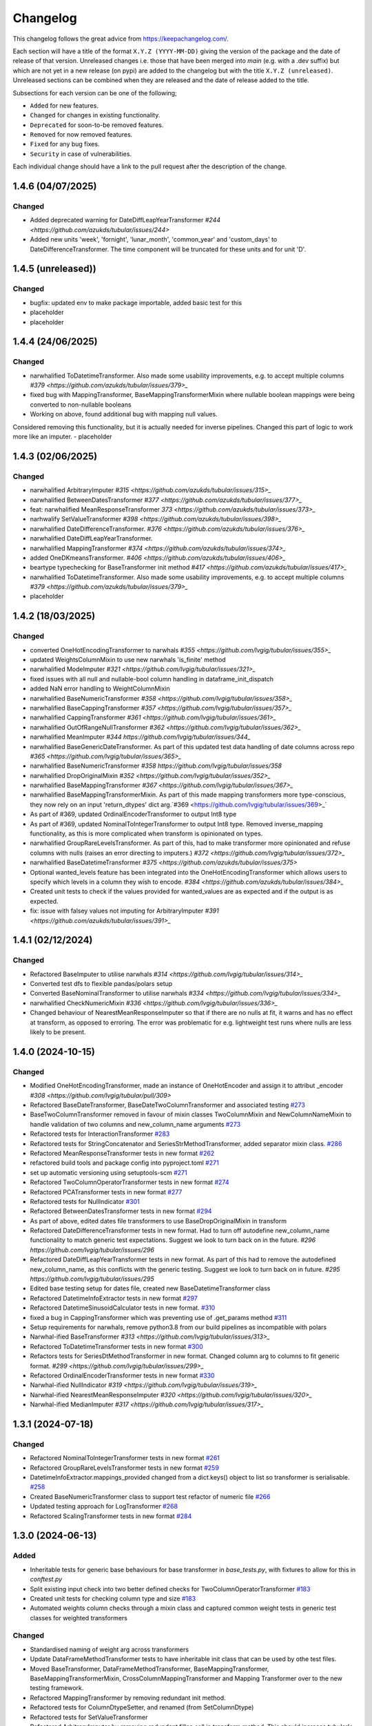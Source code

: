 Changelog
=========

This changelog follows the great advice from https://keepachangelog.com/.

Each section will have a title of the format ``X.Y.Z (YYYY-MM-DD)`` giving the version of the package and the date of release of that version. Unreleased changes i.e. those that have been merged into `main` (e.g. with a .dev suffix) but which are not yet in a new release (on pypi) are added to the changelog but with the title ``X.Y.Z (unreleased)``. Unreleased sections can be combined when they are released and the date of release added to the title.

Subsections for each version can be one of the following;

- ``Added`` for new features.
- ``Changed`` for changes in existing functionality.
- ``Deprecated`` for soon-to-be removed features.
- ``Removed`` for now removed features.
- ``Fixed`` for any bug fixes.
- ``Security`` in case of vulnerabilities.

Each individual change should have a link to the pull request after the description of the change.

1.4.6 (04/07/2025)
------------------

Changed
^^^^^^^
- Added deprecated warning for DateDiffLeapYearTransformer `#244 <https://github.com/azukds/tubular/issues/244>`
- Added new units 'week', 'fornight', 'lunar_month', 'common_year' and 'custom_days' to DateDifferenceTransformer. The time component will be truncated for these units and for unit 'D'.

1.4.5 (unreleased))
------------------

Changed
^^^^^^^
- bugfix: updated env to make package importable, added basic test for this
- placeholder
- placeholder

1.4.4 (24/06/2025)
------------------

Changed
^^^^^^^
- narwhalified ToDatetimeTransformer. Also made some usability improvements, e.g. to accept multiple columns `#379 <https://github.com/azukds/tubular/issues/379>_`
- fixed bug with MappingTransformer, BaseMappingTransformerMixin where nullable boolean mappings were being converted to non-nullable booleans
- Working on above, found additional bug with mapping null values. 
Considered removing this functionality, but it is actually needed for 
inverse pipelines. Changed this part of logic to work more like an imputer.
- placeholder 

1.4.3 (02/06/2025)
------------------

Changed
^^^^^^^
- narwhalified ArbitraryImputer `#315 <https://github.com/azukds/tubular/issues/315>_`
- narwhalified BetweenDatesTransformer `#377 <https://github.com/azukds/tubular/issues/377>_`
- feat: narwhalified MeanResponseTransformer `373 <https://github.com/azukds/tubular/issues/373>_`
- narhwalify SetValueTransformer `#398 <https://github.com/azukds/tubular/issues/398>_`
- narwhalified DateDifferenceTransformer. `#376 <https://github.com/azukds/tubular/issues/376>_`
- narwhalified DateDiffLeapYearTransformer.
- narwhalified MappingTransformer `#374 <https://github.com/azukds/tubular/issues/374>_`
- added OneDKmeansTransformer. `#406 <https://github.com/azukds/tubular/issues/406>_`
- beartype typechecking for BaseTransformer init method `#417 <https://github.com/azukds/tubular/issues/417>_`
- narwhalified ToDatetimeTransformer. Also made some usability improvements, e.g. to accept multiple columns `#379 <https://github.com/azukds/tubular/issues/379>_`
- placeholder

1.4.2 (18/03/2025)
------------------

Changed
^^^^^^^

- converted OneHotEncodingTransformer to narwhals `#355 <https://github.com/lvgig/tubular/issues/355>_`
- updated WeightsColumnMixin to use new narwhals 'is_finite' method
- narwhalified ModeImputer `#321 <https://github.com/lvgig/tubular/issues/321>_`
- fixed issues with all null and nullable-bool column handling in dataframe_init_dispatch
- added NaN error handling to WeightColumnMixin
- narwhalified BaseNumericTransformer `#358 <https://github.com/lvgig/tubular/issues/358>_`
- narwhalified BaseCappingTransformer `#357 <https://github.com/lvgig/tubular/issues/357>_`
- narwhalified CappingTransformer `#361 <https://github.com/lvgig/tubular/issues/361>_`
- narwhalified OutOfRangeNullTransformer `#362 <https://github.com/lvgig/tubular/issues/362>_`
- narwhalified MeanImputer `#344 https://github.com/lvgig/tubular/issues/344_`
- narwhalified BaseGenericDateTransformer. As part of this updated test data handling of date columns
  across repo `#365 <https://github.com/lvgig/tubular/issues/365>_`
- narwhalified BaseNumericTransformer `#358 https://github.com/lvgig/tubular/issues/358`
- narwhalified DropOriginalMixin `#352 <https://github.com/lvgig/tubular/issues/352>_`
- narwhalified BaseMappingTransformer `#367 <https://github.com/lvgig/tubular/issues/367>_`
- narwhalified BaseMappingTransformerMixin. As part of this made mapping transformers more type-conscious, they now rely on an input 'return_dtypes' dict arg.`#369 <https://github.com/lvgig/tubular/issues/369>_`
- As part of #369, updated OrdinalEncoderTransformer to output Int8 type
- As part of #369, updated NominalToIntegerTransformer to output Int8 type. Removed inverse_mapping functionality, as this is more complicated when transform is opinionated on types.
- narwhalified GroupRareLevelsTransformer. As part of this, had to make transformer more opinionated and refuse columns with nulls (raises an error directing to imputers.) `#372 <https://github.com/lvgig/tubular/issues/372>_`
- narwhalified BaseDatetimeTransformer `#375 <https://github.com/azukds/tubular/issues/375>`
- Optional wanted_levels feature has been integrated into the OneHotEncodingTransformer which allows users to specify which levels in a column they wish to encode. `#384 <https://github.com/azukds/tubular/issues/384>_`
- Created unit tests to check if the values provided for wanted_values are as expected and if the output is as expected.
- fix: issue with falsey values not imputing for ArbitraryImputer `#391 <https://github.com/azukds/tubular/issues/391>_`

1.4.1 (02/12/2024)
------------------

Changed
^^^^^^^

- Refactored BaseImputer to utilise narwhals `#314 <https://github.com/lvgig/tubular/issues/314>_`
- Converted test dfs to flexible pandas/polars setup
- Converted BaseNominalTransformer to utilise narwhals `#334 <https://github.com/lvgig/tubular/issues/334>_`
- narwhalified CheckNumericMixin `#336 <https://github.com/lvgig/tubular/issues/336>_`
- Changed behaviour of NearestMeanResponseImputer so that if there are no nulls at fit, 
  it warns and has no effect at transform, as opposed to erroring. The error was problematic for e.g.
  lightweight test runs where nulls are less likely to be present.

1.4.0 (2024-10-15)
------------------

Changed
^^^^^^^

- Modified OneHotEncodingTransformer, made an instance of OneHotEncoder and assign it to attribut _encoder `#308 <https://github.com/lvgig/tubular/pull/309>`
- Refactored BaseDateTransformer, BaseDateTwoColumnTransformer and associated testing  `#273 <https://github.com/lvgig/tubular/pull/273>`_
- BaseTwoColumnTransformer removed in favour of mixin classes TwoColumnMixin and NewColumnNameMixin to handle validation of two columns and new_column_name arguments `#273 <https://github.com/lvgig/tubular/pull/273>`_
- Refactored tests for InteractionTransformer  `#283 <https://github.com/lvgig/tubular/pull/283>`_
- Refactored tests for StringConcatenator and SeriesStrMethodTransformer, added separator mixin class. `#286 <https://github.com/lvgig/tubular/pull/286>`_
- Refactored MeanResponseTransformer tests in new format `#262 <https://github.com/lvgig/tubular/pull/262>`_
- refactored build tools and package config into pyproject.toml `#271 <https://github.com/lvgig/tubular/pull/271>`_
- set up automatic versioning using setuptools-scm `#271 <https://github.com/lvgig/tubular/pull/271>`_
- Refactored TwoColumnOperatorTransformer tests in new format `#274 <https://github.com/lvgig/tubular/issues/274>`_
- Refactored PCATransformer tests in new format `#277 <https://github.com/lvgig/tubular/issues/277>`_
- Refactored tests for NullIndicator `#301 <https://github.com/lvgig/tubular/issues/301>`_
- Refactored BetweenDatesTransformer tests in new format `#294 <https://github.com/lvgig/tubular/issues/294>`_
- As part of above, edited dates file transformers to use BaseDropOriginalMixin in transform
- Refactored DateDifferenceTransformer tests in new format. Had to turn off autodefine new_column_name functionality to match generic test expectations. Suggest we look to turn back on in the future. `#296 https://github.com/lvgig/tubular/issues/296`
- Refactored DateDiffLeapYearTransformer tests in new format. As part of this had to remove the autodefined new_column_name, as this conflicts with the generic testing. Suggest we look to turn back on in future. `#295 https://github.com/lvgig/tubular/issues/295`
- Edited base testing setup for dates file, created new BaseDatetimeTransformer class
- Refactored DatetimeInfoExtractor tests in new format `#297 <https://github.com/lvgig/tubular/issues/297>`_
- Refactored DatetimeSinusoidCalculator tests in new format. `#310 <https://github.com/lvgig/tubular/issues/310>`_
- fixed a bug in CappingTransformer which was preventing use of .get_params method `#311 <https://github.com/lvgig/tubular/issues/311>`_
- Setup requirements for narwhals, remove python3.8 from our build pipelines as incompatible with polars
- Narwhal-ified BaseTransformer `#313 <https://github.com/lvgig/tubular/issues/313>_`
- Refactored ToDatetimeTransformer tests in new format `#300 <https://github.com/lvgig/tubular/issues/300>`_
- Refactors tests for SeriesDtMethodTransformer in new format. Changed column arg to columns to fit generic format. `#299 <https://github.com/lvgig/tubular/issues/299>_`
- Refactored OrdinalEncoderTransformer tests in new format `#330 <https://github.com/lvgig/tubular/issues/330>`_
- Narwhal-ified NullIndicator `#319 <https://github.com/lvgig/tubular/issues/319>_`
- Narwhal-ified NearestMeanResponseImputer `#320 <https://github.com/lvgig/tubular/issues/320>_`
- Narwhal-ified MedianImputer `#317 <https://github.com/lvgig/tubular/issues/317>_`


1.3.1 (2024-07-18)
------------------
Changed
^^^^^^^

- Refactored NominalToIntegerTransformer tests in new format `#261 <https://github.com/lvgig/tubular/pull/261>`_
- Refactored GroupRareLevelsTransformer tests in new format `#259 <https://github.com/lvgig/tubular/pull/259>`_
- DatetimeInfoExtractor.mappings_provided changed from a dict.keys() object to list so transformer is serialisable. `#258 <https://github.com/lvgig/tubular/pull/258>`_
- Created BaseNumericTransformer class to support test refactor of numeric file `#266 <https://github.com/lvgig/tubular/pull/266>`_
- Updated testing approach for LogTransformer `#268 <https://github.com/lvgig/tubular/pull/268>`_
- Refactored ScalingTransformer tests in new format `#284 <https://github.com/lvgig/tubular/pull/284>`_


1.3.0 (2024-06-13)
------------------
Added
^^^^^
- Inheritable tests for generic base behaviours for base transformer in `base_tests.py`, with fixtures to allow for this in `conftest.py`
- Split existing input check into two better defined checks for TwoColumnOperatorTransformer `#183 <https://github.com/lvgig/tubular/pull/183>`_
- Created unit tests for checking column type and size `#183 <https://github.com/lvgig/tubular/pull/183>`_
- Automated weights column checks through a mixin class and captured common weight tests in generic test classes for weighted transformers

Changed
^^^^^^^
- Standardised naming of weight arg across transformers 
- Update DataFrameMethodTransformer tests to have inheritable init class that can be used by othe test files.
- Moved BaseTransformer, DataFrameMethodTransformer, BaseMappingTransformer, BaseMappingTransformerMixin, CrossColumnMappingTransformer and Mapping Transformer over to the new testing framework.
- Refactored MappingTransformer by removing redundant init method.
- Refactored tests for ColumnDtypeSetter, and renamed (from SetColumnDtype)
- Refactored tests for SetValueTransformer
- Refactored ArbitraryImputer by removing redundant fillna call in transform method. This should increase tubular's efficiency and maintainability.
- Fixed bugs in MedianImputer and ModeImputer where they would error for all null columns.
- Refactored ArbitraryImputer and BaseImputer tests in new format.
- Refactored MedianImputer tests in new format.
- Replaced occurrences of pd.Dataframe.drop() with del statement to speed up tubular. Note that no additional unit testing has been done for copy=False as this release is scheduled to remove copy. 
- Created BaseCrossColumnNumericTransformer class. Refactored CrossColumnAddTransformer and CrossColumnMultiplyTransformer to use this class. Moved tests for these objects to new approach.
- Created BaseCrossColumnMappingTransformer class and integrated into CrossColumnMappingTransformer tests  
- Refactored BaseNominalTransformer tests in new format & moved its logic to the transform method.
- Refactored ModeImputer tests in new format.
- Added generic init tests to base tests for transformers that take two columns as an input.
- Refactored EqualityChecker tests in new format.
- Bugfix to MeanResponseTransformer to ignore unobserved categorical levels
- Refactored dates.py to prepare for testing refactor. Edited BaseDateTransformer (and created BaseDateTwoColumnTransformer) to follow standard format, implementing validations at init/fit/transform. To reduce complexity of file, made transformers more opinionated to insist on specific and consistent column dtypes.  `#246 <https://github.com/lvgig/tubular/pull/246>`_
- Added test_BaseTwoColumnTransformer base class for columns that require a list of two columns for input
- Added BaseDropOriginalMixin to mixin transformers to handle validation and method of dropping original features, also added appropriate test classes.
- Refactored MeanImputer tests in new format `#250 <https://github.com/lvgig/tubular/pull/250>`_
- Refactored DatetimeInfoExtractor to condense and improve readability
- added minimal_dataframe_lookup fixture to conftest, and edited generic tests to use this
- Alphabetised the minimial attribute dictionary for readability.
- Refactored OHE transformer tests to align with new testing framework. 
- Moved fixtures relating only to a single test out of conftest and into testing script where utilised.
- !!!Introduced dependency on Sklearn's OneHotEncoder by adding test to check OHE transformer (which we are calling from within our OHE wrapper) is fit before transform 
- Refactored NearestMeanResponseImputer in line with new testing framework.


Removed
^^^^^^^
- Functionality for BaseTransformer (and thus all transformers) to take `None` as an option for columns. This behaviour was inconsistently implemented across transformers. Rather than extending to all we decided to remove this functionality. This required updating a lot of test files.
- The `columns_set_or_check()` method from BaseTransformer. With the above change it was no longer necessary. Subsequent updates to nominal transformers and their tests were required.
- Set pd copy_on_write to True (will become default in pandas 3.0) which allowed the functionality of the copy method of the transformers to be dropped `#197 <https://github.com/lvgig/tubular/pull/197>`_

1.2.2 (2024-02-20)
------------------
Added
^^^^^
- Created unit test for checking if log1p is working and well conditioned for small x `#178 <https://github.com/lvgig/tubular/pull/178>`_

Changed
^^^^^^^
- Changed LogTransformer to use log1p(x) instead of log(x+1) `#178 <https://github.com/lvgig/tubular/pull/178>`_
- Changed unit tests using log(x+1) to log1p(x) `#178 <https://github.com/lvgig/tubular/pull/178>`_

1.2.1 (2024-02-08)
------------------
Added
^^^^^
- Updated GroupRareLevelsTransformer so that when working with category dtypes it forgets categories encoded as rare (this is wanted behaviour as these categories are no longer present in the data) `#177 <https://github.com/lvgig/tubular/pull/177>`_

1.2.0 (2024-02-06)
------------------
Added
^^^^^
- Update OneHotEncodingTransformer to default to returning int8 columns `#175 <https://github.com/lvgig/tubular/pull/175>`_
- Updated NullIndicator to return int8 columns `#173 <https://github.com/lvgig/tubular/pull/173>`_
- Updated MeanResponseTransformer to coerce return to float (useful behaviour for category type features) `#174 <https://github.com/lvgig/tubular/pull/174>`_

1.1.1 (2024-01-18)
------------------

Added
^^^^^
- added type hints `#128 <https://github.com/lvgig/tubular/pull/128>`_
- added some error handling to transform method of nominal transformers  `#162 <https://github.com/lvgig/tubular/pull/162>`_
- added new release pipeline `#161 <https://github.com/lvgig/tubular/pull/161>`_

1.1.0 (2023-12-19)
------------------

Added
^^^^^
- added flake8_bugbear (B) to ruff rules `#131 <https://github.com/lvgig/tubular/pull/131>`_
- added flake8_datetimez (DTZ) to ruff rules `#132 <https://github.com/lvgig/tubular/pull/132>`_
- added option to avoid passing unseen levels to rare in GroupRareLevelsTransformer `#141 <https://github.com/lvgig/tubular/pull/141>`_

Changed
^^^^^^^
- minor changes to comply with flake8_bugbear (B) ruff rules `#131 <https://github.com/lvgig/tubular/pull/131>`_
- minor changes to comply with flake8_datetimez (DTZ) ruff rules `#132 <https://github.com/lvgig/tubular/pull/132>`_
- BaseMappingTransformerMixin chnaged to use Dataframe.replace rather than looping over columns `#135 <https://github.com/lvgig/tubular/pull/135>`_
- MeanResponseTransformer.map_imputer_values() added to decouple from BaseMappingTransformerMixin `#135 <https://github.com/lvgig/tubular/pull/135>`_
- BaseDateTransformer added to standardise datetime data handling `#148 <https://github.com/lvgig/tubular/pull/148>`_

Removed
^^^^^^^
- removed some unnescessary implementation tests `#130 <https://github.com/lvgig/tubular/pull/130>`_
- ReturnKeyDict class removed `#135 <https://github.com/lvgig/tubular/pull/135>`_




1.0.0 (2023-07-24)
------------------

Changed
^^^^^^^
- now compatible with pandas>=2.0.0 `#123 <https://github.com/lvgig/tubular/pull/123>`_
- DateDifferenceTransformer no longer supports 'Y' or  'M' units `#123 <https://github.com/lvgig/tubular/pull/123>`_


0.3.8 (2023-07-10)
------------------

Changed
^^^^^^^
- replaced flake8 with ruff linting.  For a list of rules implemented, code changes made for compliance and further rule sets planned for future see PR  `#92 <https://github.com/lvgig/tubular/pull/92>`_

0.3.7 (2023-07-05)
------------------

Changed
^^^^^^^
- minor change to `GroupRareLevelsTransformer` `test_super_transform_called` test to align with other cases `#90 <https://github.com/lvgig/tubular/pull/90>`_
- removed pin of scikit-learn version to <1.20 `#90 <https://github.com/lvgig/tubular/pull/90>`_
- update `black` version in pre-commit-config `#90 <https://github.com/lvgig/tubular/pull/90>`_

0.3.6 (2023-05-24)
------------------

Added
^^^^^
- added support for vscode dev container with python 3.8, requirments-dev.txt, pylance/gitlens extensions and precommit all preinstalled `#83 <https://github.com/lvgig/tubular/pull/83>`_

Changed
^^^^^^^
- added sklearn < 1.2 dependency `#86 <https://github.com/lvgig/tubular/pull/86>`_

0.3.5 (2023-04-26)
------------------

Added
^^^^^
- added support for handling unseen levels in MeanResponseTransformer `#80 <https://github.com/lvgig/tubular/pull/80>`_

Changed
^^^^^^^
- added pandas < 2.0.0 dependency `#81 <https://github.com/lvgig/tubular/pull/81>`_

Deprecated
^^^^^^^^^^
- DateDifferenceTransformer M and Y units are incpompatible with pandas 2.0.0 and will be removed or changed in a future version `#81 <https://github.com/lvgig/tubular/pull/81>`_

0.3.4 (2023-03-14)
------------------

Added
^^^^^
- added support for passing multiple columns and periods/units parameters to DatetimeSinusoidCalculator `#74 <https://github.com/lvgig/tubular/pull/74>`_
- added support for handling a multi level response to MeanResponseTransformer `#67 <https://github.com/lvgig/tubular/pull/67>`_

Changed
^^^^^^^
- changed ArbitraryImputer to preserve the dtype of columns (previously would upcast dtypes like int8 or float32) `#76 <https://github.com/lvgig/tubular/pull/76>`_

Fixed
^^^^^

- fixed issue with OneHotencodingTransformer use of deprecated sklearn.OneHotEencoder.get_feature_names method `#66 <https://github.com/lvgig/tubular/pull/66>`_

0.3.3 (2023-01-19)
------------------

Added
^^^^^
- added support for prior mean encoding (regularised encodings) `#46 <https://github.com/lvgig/tubular/pull/46>`_

- added support for weights to mean, median and mode imputers `#47 <https://github.com/lvgig/tubular/pull/47>`_

- added classname() method to BaseTransformer and prefixed all errors with classname call for easier debugging `#48 <https://github.com/lvgig/tubular/pull/48>`_

- added DatetimeInfoExtractor transformer in ``tubular/dates.py`` associated tests with ``tests/dates/test_DatetimeInfoExtractor.py`` and examples with ``examples/dates/DatetimeInfoExtractor.ipynb`` `#49 <https://github.com/lvgig/tubular/pull/49>`_

- added DatetimeSinusoidCalculator in ``tubular/dates.py`` associated tests with ``tests/dates/test_DatetimeSinusoidCalculator.py`` and examples with ``examples/dates/DatetimeSinusoidCalculator.ipynb`` `#50 <https://github.com/lvgig/tubular/pull/50>`_

- added TwoColumnOperatorTransformer in ``tubular/numeric.py`` associated tests with ``tests/numeric/test_TwoColumnOperatorTransformer.py`` and examples with ``examples/dates/TwoColumnOperatorTransformer.ipynb`` `#51 <https://github.com/lvgig/tubular/pull/51>`_

- added StringConcatenator in ``tubular/strings.py`` associated tests with ``tests/strings/test_StringConcatenator.py`` and examples with ``examples/strings/StringConcatenator.ipynb`` `#52 <https://github.com/lvgig/tubular/pull/52>`_

- added SetColumnDtype in ``tubular/misc.py`` associated tests with ``tests/misc/test_StringConcatenator.py`` and examples with ``examples/strings/StringConcatenator.ipynb`` `#53 <https://github.com/lvgig/tubular/pull/53>`_

- added warning to MappingTransformer in ``tubular/mapping.py`` for unexpected changes in dtype  `#54 <https://github.com/lvgig/tubular/pull/54>`_

- added new module ``tubular/comparison.py`` containing EqualityChecker.  Also added associated tests with ``tests/comparison/test_EqualityChecker.py`` and examples with ``examples/comparison/EqualityChecker.ipynb`` `#55 <https://github.com/lvgig/tubular/pull/55>`_

- added PCATransformer in ``tubular/numeric.py`` associated tests with ``tests/misc/test_PCATransformer.py`` and examples with ``examples/numeric/PCATransformer.ipynb`` `#57 <https://github.com/lvgig/tubular/pull/57>`_

Fixed
^^^^^
- updated black version to 22.3.0 and flake8 version to 5.0.4 to fix compatibility issues `#45 <https://github.com/lvgig/tubular/pull/45>`_

- removed kwargs argument from BaseTransfomer in ``tubular/base.py`` to avoid silent erroring if incorrect arguments passed to transformers. Fixed a few tests which were revealed to have incorrect arguments passed by change `#56 <https://github.com/lvgig/tubular/pull/56>`_ 


0.3.2 (2022-01-13)
------------------

Added
^^^^^
- Added InteractionTransformer in ``tubular/numeric.py`` , associated tests with ``tests/numeric/test_InteractionTransformer.py`` file and examples with ``examples/numeric/InteractionTransformer.ipynb`` file.`#38 <https://github.com/lvgig/tubular/pull/38>`_


0.3.1 (2021-11-09)
------------------

Added
^^^^^
- Added ``tests/test_transformers.py`` file with test to be applied all transformers `#30 <https://github.com/lvgig/tubular/pull/30>`_

Changed
^^^^^^^
- Set min ``pandas`` version to 1.0.0 in ``requirements.txt``, ``requirements-dev.txt``, and ``docs/requirements.txt`` `#31 <https://github.com/lvgig/tubular/pull/31>`_
- Changed ``y`` argument in fit to only accept ``pd.Series`` objects `#26 <https://github.com/lvgig/tubular/pull/26>`_
- Added new ``_combine_X_y`` method to ``BaseTransformer`` which cbinds X and y `#26 <https://github.com/lvgig/tubular/pull/26>`_
- Updated ``MeanResponseTransformer`` to use ``y`` arg in ``fit`` and remove setting ``response_column`` in init `#26 <https://github.com/lvgig/tubular/pull/26>`_
- Updated ``OrdinalEncoderTransformer`` to use ``y`` arg in ``fit`` and remove setting ``response_column`` in init `#26 <https://github.com/lvgig/tubular/pull/26>`_
- Updated ``NearestMeanResponseImputer`` to use ``y`` arg in ``fit`` and remove setting ``response_column`` in init `#26 <https://github.com/lvgig/tubular/pull/26>`_
- Updated version of ``black`` used in the ``pre-commit-config`` to ``21.9b0`` `#25 <https://github.com/lvgig/tubular/pull/25>`_
- Modified ``DataFrameMethodTransformer`` to add the possibility of drop original columns `#24 <https://github.com/lvgig/tubular/pull/24>`_

Fixed
^^^^^
- Added attributes to date and numeric transformers to allow transformer to be printed `#30 <https://github.com/lvgig/tubular/pull/30>`_
- Removed copy of mappings in ``MappingTransformer`` to allow transformer to work with sklearn.base.clone `#30 <https://github.com/lvgig/tubular/pull/30>`_
- Changed data values used in some tests for ``MeanResponseTransformer`` so the test no longer depends on pandas <1.3.0 or >=1.3.0, required due to `change <https://pandas.pydata.org/docs/whatsnew/v1.3.0.html#float-result-for-groupby-mean-groupby-median-and-groupby-var>`_ `#25 <https://github.com/lvgig/tubular/pull/25>`_  in pandas behaviour with groupby mean
- ``BaseTransformer`` now correctly raises ``TypeError`` exceptions instead of ``ValueError`` when input values are the wrong type `#26 <https://github.com/lvgig/tubular/pull/26>`_
- Updated version of ``black`` used in the ``pre-commit-config`` to ``21.9b0`` `#25 <https://github.com/lvgig/tubular/pull/25>`_

Removed
^^^^^^^
- Removed ``pytest`` and ``pytest-mock`` from ``requirements.txt`` `#31 <https://github.com/lvgig/tubular/pull/31>`_

0.3.0 (2021-11-03)
------------------

Added
^^^^^
- Added ``scaler_kwargs`` as an empty attribute to the ``ScalingTransformer`` class to avoid an ``AttributeError`` raised by ``sklearn`` `#21 <https://github.com/lvgig/tubular/pull/21>`_
- Added ``test-aide`` package to ``requirements-dev.txt`` `#21 <https://github.com/lvgig/tubular/pull/21>`_
- Added logo for the package `#22 <https://github.com/lvgig/tubular/pull/22>`_
- Added ``pre-commit`` to the project to manage pre-commit hooks `#22 <https://github.com/lvgig/tubular/pull/22>`_
- Added `quick-start guide <https://tubular.readthedocs.io/en/latest/quick-start.html>`_ to docs `#22 <https://github.com/lvgig/tubular/pull/22>`_
- Added `code of conduct <https://tubular.readthedocs.io/en/latest/code-of-conduct.html>`_ for the project `#22 <https://github.com/lvgig/tubular/pull/22>`_

Changed
^^^^^^^
- Moved ``testing/test_data.py`` to ``tests`` folder `#21 <https://github.com/lvgig/tubular/pull/21>`_
- Updated example notebooks to use California housing dataset from sklearn instead of Boston house prices dataset `#21 <https://github.com/lvgig/tubular/pull/21>`_
- Changed ``changelog`` to be ``rst`` format and a changelog page added to docs `#22 <https://github.com/lvgig/tubular/pull/22>`_
- Changed the default branch in the repository from ``master`` to ``main``

Removed
^^^^^^^
- Removed `testing` module and updated tests to use helpers from `test-aide` package `#21 <https://github.com/lvgig/tubular/pull/21>`_

0.2.15 (2021-10-06)
-------------------

Added
^^^^^
- Add github action to run pytest, flake8, black and bandit `#10 <https://github.com/lvgig/tubular/pull/10>`_

Changed
^^^^^^^
- Modified ``GroupRareLevelsTransformer`` to remove the constraint type of ``rare_level_name`` being string, instead it must be the same type as the columns selected `#13 <https://github.com/lvgig/tubular/pull/13>`_
- Fix failing ``NullIndicator.transform`` tests `#14 <https://github.com/lvgig/tubular/pull/14>`_

Removed
^^^^^^^
- Update ``NearestMeanResponseImputer`` to remove fallback to median imputation when no nulls present in a column `#10 <https://github.com/lvgig/tubular/pull/10>`_

0.2.14 (2021-04-23)
-------------------

Added
^^^^^
- Open source release of the package on Github

